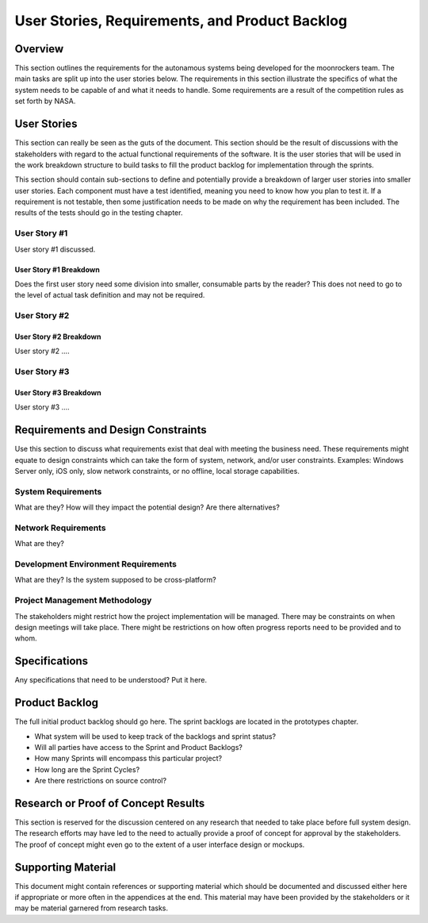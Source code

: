 User Stories, Requirements, and Product Backlog
===============================================

Overview
--------

This section outlines the requirements for the autonamous systems being
developed for the moonrockers team. The main tasks are split up into 
the user stories below. The requirements in this section illustrate the
specifics of what the system needs to be capable of and what it needs to
handle. Some requirements are a result of the competition rules as set
forth by NASA. 

User Stories
------------

This section can really be seen as the guts of the document. This
section should be the result of discussions with the stakeholders with
regard to the actual functional requirements of the software. It is the
user stories that will be used in the work breakdown structure to build
tasks to fill the product backlog for implementation through the
sprints.

This section should contain sub-sections to define and potentially
provide a breakdown of larger user stories into smaller user stories.
Each component must have a test identified, meaning you need to know how
you plan to test it. If a requirement is not testable, then some
justification needs to be made on why the requirement has been included.
The results of the tests should go in the testing chapter.

User Story #1
~~~~~~~~~~~~~

User story #1 discussed.

User Story #1 Breakdown
^^^^^^^^^^^^^^^^^^^^^^^

Does the first user story need some division into smaller, consumable
parts by the reader? This does not need to go to the level of actual
task definition and may not be required.

User Story #2
~~~~~~~~~~~~~

User Story #2 Breakdown
^^^^^^^^^^^^^^^^^^^^^^^

User story #2 ....

User Story #3
~~~~~~~~~~~~~

User Story #3 Breakdown
^^^^^^^^^^^^^^^^^^^^^^^

User story #3 ....

Requirements and Design Constraints
-----------------------------------

Use this section to discuss what requirements exist that deal with
meeting the business need. These requirements might equate to design
constraints which can take the form of system, network, and/or user
constraints. Examples: Windows Server only, iOS only, slow network
constraints, or no offline, local storage capabilities.

System Requirements
~~~~~~~~~~~~~~~~~~~

What are they? How will they impact the potential design? Are there
alternatives?

Network Requirements
~~~~~~~~~~~~~~~~~~~~

What are they?

Development Environment Requirements
~~~~~~~~~~~~~~~~~~~~~~~~~~~~~~~~~~~~

What are they? Is the system supposed to be cross-platform?

Project Management Methodology
~~~~~~~~~~~~~~~~~~~~~~~~~~~~~~

The stakeholders might restrict how the project implementation will be
managed. There may be constraints on when design meetings will take
place. There might be restrictions on how often progress reports need to
be provided and to whom.

Specifications
--------------

Any specifications that need to be understood? Put it here.

Product Backlog
---------------

The full initial product backlog should go here. The sprint backlogs are
located in the prototypes chapter.

-  What system will be used to keep track of the backlogs and sprint
   status?

-  Will all parties have access to the Sprint and Product Backlogs?

-  How many Sprints will encompass this particular project?

-  How long are the Sprint Cycles?

-  Are there restrictions on source control?

Research or Proof of Concept Results
------------------------------------

This section is reserved for the discussion centered on any research
that needed to take place before full system design. The research
efforts may have led to the need to actually provide a proof of concept
for approval by the stakeholders. The proof of concept might even go to
the extent of a user interface design or mockups.

Supporting Material
-------------------

This document might contain references or supporting material which
should be documented and discussed either here if appropriate or more
often in the appendices at the end. This material may have been provided
by the stakeholders or it may be material garnered from research tasks.

